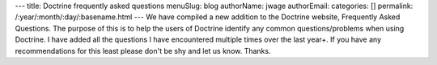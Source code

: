 ---
title: Doctrine frequently asked questions
menuSlug: blog
authorName: jwage 
authorEmail: 
categories: []
permalink: /:year/:month/:day/:basename.html
---
We have compiled a new addition to the Doctrine website, Frequently
Asked Questions. The purpose of this is to help the users of
Doctrine identify any common questions/problems when using
Doctrine. I have added all the questions I have encountered
multiple times over the last year+. If you have any recommendations
for this least please don't be shy and let us know. Thanks.
